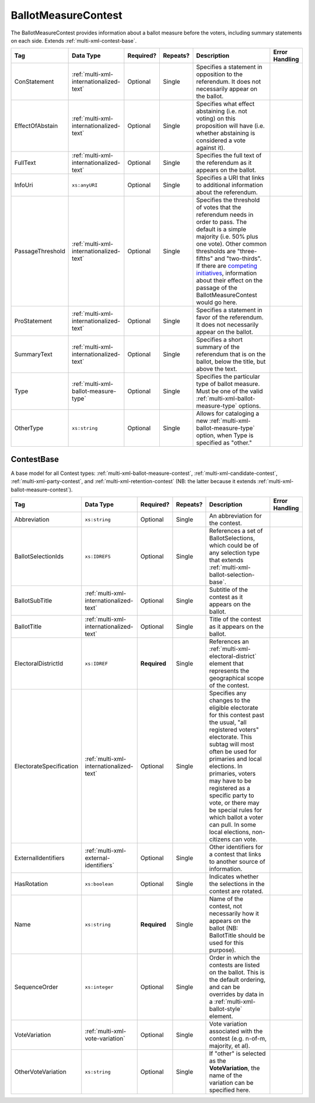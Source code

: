 .. This file is auto-generated.  Do not edit it by hand!

.. _multi-xml-ballot-measure-contest:

BallotMeasureContest
====================

The BallotMeasureContest provides information about a ballot measure before the voters, including
summary statements on each side. Extends :ref:`multi-xml-contest-base`.

+------------------+-----------------------------------------+--------------+--------------+------------------------------------------+------------------------------------------+
| Tag              | Data Type                               | Required?    | Repeats?     | Description                              | Error Handling                           |
+==================+=========================================+==============+==============+==========================================+==========================================+
| ConStatement     | :ref:`multi-xml-internationalized-text` | Optional     | Single       | Specifies a statement in opposition to   |                                          |
|                  |                                         |              |              | the referendum. It does not necessarily  |                                          |
|                  |                                         |              |              | appear on the ballot.                    |                                          |
+------------------+-----------------------------------------+--------------+--------------+------------------------------------------+------------------------------------------+
| EffectOfAbstain  | :ref:`multi-xml-internationalized-text` | Optional     | Single       | Specifies what effect abstaining (i.e.   |                                          |
|                  |                                         |              |              | not voting) on this proposition will     |                                          |
|                  |                                         |              |              | have (i.e. whether abstaining is         |                                          |
|                  |                                         |              |              | considered a vote against it).           |                                          |
+------------------+-----------------------------------------+--------------+--------------+------------------------------------------+------------------------------------------+
| FullText         | :ref:`multi-xml-internationalized-text` | Optional     | Single       | Specifies the full text of the           |                                          |
|                  |                                         |              |              | referendum as it appears on the ballot.  |                                          |
+------------------+-----------------------------------------+--------------+--------------+------------------------------------------+------------------------------------------+
| InfoUri          | ``xs:anyURI``                           | Optional     | Single       | Specifies a URI that links to additional |                                          |
|                  |                                         |              |              | information about the referendum.        |                                          |
+------------------+-----------------------------------------+--------------+--------------+------------------------------------------+------------------------------------------+
| PassageThreshold | :ref:`multi-xml-internationalized-text` | Optional     | Single       | Specifies the threshold of votes that    |                                          |
|                  |                                         |              |              | the referendum needs in order to pass.   |                                          |
|                  |                                         |              |              | The default is a simple majority (i.e.   |                                          |
|                  |                                         |              |              | 50% plus one vote). Other common         |                                          |
|                  |                                         |              |              | thresholds are "three-fifths" and        |                                          |
|                  |                                         |              |              | "two-thirds". If there are `competing    |                                          |
|                  |                                         |              |              | initiatives`_, information about their   |                                          |
|                  |                                         |              |              | effect on the passage of the             |                                          |
|                  |                                         |              |              | BallotMeasureContest would go here.      |                                          |
+------------------+-----------------------------------------+--------------+--------------+------------------------------------------+------------------------------------------+
| ProStatement     | :ref:`multi-xml-internationalized-text` | Optional     | Single       | Specifies a statement in favor of the    |                                          |
|                  |                                         |              |              | referendum. It does not necessarily      |                                          |
|                  |                                         |              |              | appear on the ballot.                    |                                          |
+------------------+-----------------------------------------+--------------+--------------+------------------------------------------+------------------------------------------+
| SummaryText      | :ref:`multi-xml-internationalized-text` | Optional     | Single       | Specifies a short summary of the         |                                          |
|                  |                                         |              |              | referendum that is on the ballot, below  |                                          |
|                  |                                         |              |              | the title, but above the text.           |                                          |
+------------------+-----------------------------------------+--------------+--------------+------------------------------------------+------------------------------------------+
| Type             | :ref:`multi-xml-ballot-measure-type`    | Optional     | Single       | Specifies the particular type of ballot  |                                          |
|                  |                                         |              |              | measure. Must be one of the valid        |                                          |
|                  |                                         |              |              | :ref:`multi-xml-ballot-measure-type`     |                                          |
|                  |                                         |              |              | options.                                 |                                          |
+------------------+-----------------------------------------+--------------+--------------+------------------------------------------+------------------------------------------+
| OtherType        | ``xs:string``                           | Optional     | Single       | Allows for cataloging a new              |                                          |
|                  |                                         |              |              | :ref:`multi-xml-ballot-measure-type`     |                                          |
|                  |                                         |              |              | option, when Type is specified as        |                                          |
|                  |                                         |              |              | "other."                                 |                                          |
+------------------+-----------------------------------------+--------------+--------------+------------------------------------------+------------------------------------------+

.. code-block:: xml
   :linenos:

   <BallotMeasureContest id="bmc30001">
      <BallotSelectionIds>bms30001a bms30001b</BallotSelectionIds>
      <BallotTitle>
         <Text language="en">State of the State</Text>
         <Text language="es">Estado del Estado.</Text>
      </BallotTitle>
      <ElectoralDistrictId>ed60129</ElectoralDistrictId>
      <Name>Referendum on Virginia</Name>
      <ConStatement label="bmc30001con">
         <Text language="en">This is no good.</Text>
         <Text language="es">Esto no es bueno.</Text>
      </ConStatement>
      <EffectOfAbstain label="bmc30001abs">
         <Text language="en">Nothing will happen.</Text>
         <Text language="es">Nada pasará.</Text>
      </EffectOfAbstain>
      <ProStatement label="bmc30001pro">
         <Text language="en">Everything will be great.</Text>
         <Text language="es">Todo va a estar bien.</Text>
      </ProStatement>
      <Type>referendum</Type>
   </BallotMeasureContest>

.. _competing initiatives: http://ballotpedia.org/Laws_governing_the_initiative_process_in_California#Competing_initiatives


.. _multi-xml-contest-base:

ContestBase
-----------

A base model for all Contest types: :ref:`multi-xml-ballot-measure-contest`,
:ref:`multi-xml-candidate-contest`, :ref:`multi-xml-party-contest`,
and :ref:`multi-xml-retention-contest` (NB: the latter because it extends
:ref:`multi-xml-ballot-measure-contest`).

+-------------------------+-----------------------------------------+--------------+--------------+------------------------------------------+------------------------------------------+
| Tag                     | Data Type                               | Required?    | Repeats?     | Description                              | Error Handling                           |
+=========================+=========================================+==============+==============+==========================================+==========================================+
| Abbreviation            | ``xs:string``                           | Optional     | Single       | An abbreviation for the contest.         |                                          |
+-------------------------+-----------------------------------------+--------------+--------------+------------------------------------------+------------------------------------------+
| BallotSelectionIds      | ``xs:IDREFS``                           | Optional     | Single       | References a set of BallotSelections,    |                                          |
|                         |                                         |              |              | which could be of any selection type     |                                          |
|                         |                                         |              |              | that extends                             |                                          |
|                         |                                         |              |              | :ref:`multi-xml-ballot-selection-base`.  |                                          |
+-------------------------+-----------------------------------------+--------------+--------------+------------------------------------------+------------------------------------------+
| BallotSubTitle          | :ref:`multi-xml-internationalized-text` | Optional     | Single       | Subtitle of the contest as it appears on |                                          |
|                         |                                         |              |              | the ballot.                              |                                          |
+-------------------------+-----------------------------------------+--------------+--------------+------------------------------------------+------------------------------------------+
| BallotTitle             | :ref:`multi-xml-internationalized-text` | Optional     | Single       | Title of the contest as it appears on    |                                          |
|                         |                                         |              |              | the ballot.                              |                                          |
+-------------------------+-----------------------------------------+--------------+--------------+------------------------------------------+------------------------------------------+
| ElectoralDistrictId     | ``xs:IDREF``                            | **Required** | Single       | References an                            |                                          |
|                         |                                         |              |              | :ref:`multi-xml-electoral-district`      |                                          |
|                         |                                         |              |              | element that represents the geographical |                                          |
|                         |                                         |              |              | scope of the contest.                    |                                          |
+-------------------------+-----------------------------------------+--------------+--------------+------------------------------------------+------------------------------------------+
| ElectorateSpecification | :ref:`multi-xml-internationalized-text` | Optional     | Single       | Specifies any changes to the eligible    |                                          |
|                         |                                         |              |              | electorate for this contest past the     |                                          |
|                         |                                         |              |              | usual, "all registered voters"           |                                          |
|                         |                                         |              |              | electorate. This subtag will most often  |                                          |
|                         |                                         |              |              | be used for primaries and local          |                                          |
|                         |                                         |              |              | elections. In primaries, voters may have |                                          |
|                         |                                         |              |              | to be registered as a specific party to  |                                          |
|                         |                                         |              |              | vote, or there may be special rules for  |                                          |
|                         |                                         |              |              | which ballot a voter can pull. In some   |                                          |
|                         |                                         |              |              | local elections, non-citizens can vote.  |                                          |
+-------------------------+-----------------------------------------+--------------+--------------+------------------------------------------+------------------------------------------+
| ExternalIdentifiers     | :ref:`multi-xml-external-identifiers`   | Optional     | Single       | Other identifiers for a contest that     |                                          |
|                         |                                         |              |              | links to another source of information.  |                                          |
+-------------------------+-----------------------------------------+--------------+--------------+------------------------------------------+------------------------------------------+
| HasRotation             | ``xs:boolean``                          | Optional     | Single       | Indicates whether the selections in the  |                                          |
|                         |                                         |              |              | contest are rotated.                     |                                          |
+-------------------------+-----------------------------------------+--------------+--------------+------------------------------------------+------------------------------------------+
| Name                    | ``xs:string``                           | **Required** | Single       | Name of the contest, not necessarily how |                                          |
|                         |                                         |              |              | it appears on the ballot (NB:            |                                          |
|                         |                                         |              |              | BallotTitle should be used for this      |                                          |
|                         |                                         |              |              | purpose).                                |                                          |
+-------------------------+-----------------------------------------+--------------+--------------+------------------------------------------+------------------------------------------+
| SequenceOrder           | ``xs:integer``                          | Optional     | Single       | Order in which the contests are listed   |                                          |
|                         |                                         |              |              | on the ballot. This is the default       |                                          |
|                         |                                         |              |              | ordering, and can be overrides by data   |                                          |
|                         |                                         |              |              | in a :ref:`multi-xml-ballot-style`       |                                          |
|                         |                                         |              |              | element.                                 |                                          |
+-------------------------+-----------------------------------------+--------------+--------------+------------------------------------------+------------------------------------------+
| VoteVariation           | :ref:`multi-xml-vote-variation`         | Optional     | Single       | Vote variation associated with the       |                                          |
|                         |                                         |              |              | contest (e.g. n-of-m, majority, et al).  |                                          |
+-------------------------+-----------------------------------------+--------------+--------------+------------------------------------------+------------------------------------------+
| OtherVoteVariation      | ``xs:string``                           | Optional     | Single       | If "other" is selected as the            |                                          |
|                         |                                         |              |              | **VoteVariation**, the name of the       |                                          |
|                         |                                         |              |              | variation can be specified here.         |                                          |
+-------------------------+-----------------------------------------+--------------+--------------+------------------------------------------+------------------------------------------+
